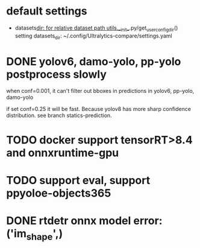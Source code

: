 * default settings
- datasets_dir: for relative dataset path
  utils.__init__.py/get_user_config_dir() setting datasets_dir: ~/.config/Ultralytics-compare/settings.yaml
  
* DONE yolov6, damo-yolo, pp-yolo postprocess slowly
CLOSED: [2023-08-16 三 18:30]
:LOGBOOK:
- State "DONE"       from "TODO"       [2023-08-16 三 18:30]
- State "TODO"       from              [2023-08-16 三 12:07]
:END:

when conf=0.001, it can't filter out bboxes in predictions in yolov6, pp-yolo, damo-yolo

if set conf=0.25 it will be fast. Because yolov8 has more sharp confidence distribution. see branch statics-prediction.

* TODO docker support tensorRT>8.4 and onnxruntime-gpu 
:LOGBOOK:
- State "TODO"       from              [2023-08-16 三 18:57]
:END:

* TODO support eval, support ppyoloe-objects365
:LOGBOOK:
- State "TODO"       from              [2023-08-16 三 18:58]
:END:

* DONE rtdetr onnx model error: ('im_shape',)
CLOSED: [2023-08-17 四 02:33]
:LOGBOOK:
- State "DONE"       from "TODO"       [2023-08-17 四 02:33]
- State "TODO"       from              [2023-08-16 三 22:25]
:END:
